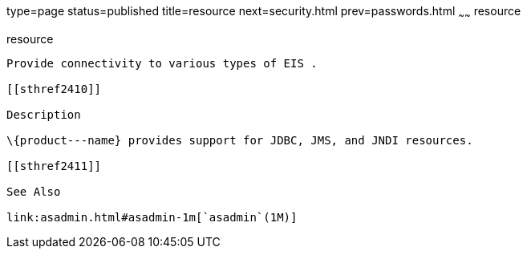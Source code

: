 type=page
status=published
title=resource
next=security.html
prev=passwords.html
~~~~~~
resource
========

[[resource-5asc]][[GSRFM00273]][[resource]]

resource
--------

Provide connectivity to various types of EIS .

[[sthref2410]]

Description

\{product---name} provides support for JDBC, JMS, and JNDI resources.

[[sthref2411]]

See Also

link:asadmin.html#asadmin-1m[`asadmin`(1M)]


